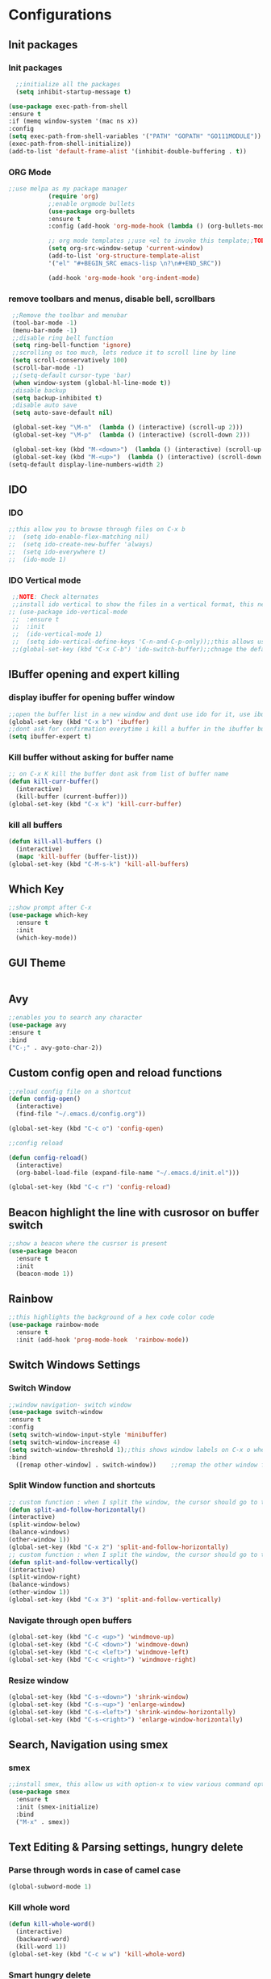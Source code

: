 * Configurations
** Init packages 
*** Init packages
#+BEGIN_SRC emacs-lisp
      ;;initialize all the packages
      (setq inhibit-startup-message t)

    (use-package exec-path-from-shell
    :ensure t
    :if (memq window-system '(mac ns x))
    :config
    (setq exec-path-from-shell-variables '("PATH" "GOPATH" "GO111MODULE"))
    (exec-path-from-shell-initialize))  		
    (add-to-list 'default-frame-alist '(inhibit-double-buffering . t))
#+END_SRC
*** ORG Mode
#+BEGIN_SRC emacs-lisp
;;use melpa as my package manager			   
	       (require 'org)						      
	       ;;enable orgmode bullets					      
	       (use-package org-bullets					      
	       :ensure t							      
	       :config (add-hook 'org-mode-hook (lambda () (org-bullets-mode)))) 
	       
	       ;; org mode templates ;;use <el to invoke this template;;TODO: not working
	       (setq org-src-window-setup 'current-window)
	       (add-to-list 'org-structure-template-alist
	       '("el" "#+BEGIN_SRC emacs-lisp \n?\n#+END_SRC"))
	       
	       (add-hook 'org-mode-hook 'org-indent-mode)
#+END_SRC
*** remove toolbars and menus, disable bell, scrollbars
#+BEGIN_SRC emacs-lisp
        ;;Remove the toolbar and menubar
        (tool-bar-mode -1)		 
        (menu-bar-mode -1)
        ;;disable ring bell function
        (setq ring-bell-function 'ignore)
        ;;scrolling os too much, lets reduce it to scroll line by line
        (setq scroll-conservatively 100)
        (scroll-bar-mode -1)
        ;;(setq-default cursor-type 'bar)
        (when window-system (global-hl-line-mode t))
        ;disable backup
        (setq backup-inhibited t)
        ;disable auto save
        (setq auto-save-default nil)

        (global-set-key "\M-n"  (lambda () (interactive) (scroll-up 2)))
        (global-set-key "\M-p"  (lambda () (interactive) (scroll-down 2)))

        (global-set-key (kbd "M-<down>")  (lambda () (interactive) (scroll-up 2)))
        (global-set-key (kbd "M-<up>")  (lambda () (interactive) (scroll-down 2)))
       (setq-default display-line-numbers-width 2)
#+END_SRC

** IDO
*** IDO
#+BEGIN_SRC emacs-lisp                             
;;this allow you to browse through files on C-x b
;;  (setq ido-enable-flex-matching nil)            
;;  (setq ido-create-new-buffer 'always)           
;;  (setq ido-everywhere t)                        
;;  (ido-mode 1)                                   

#+END_SRC

*** IDO Vertical mode
#+BEGIN_SRC emacs-lisp
  ;;NOTE: Check alternates											           
  ;;install ido vertical to show the files in a vertical format, this needs to be installed as its not part of emacs     
 ;; (use-package ido-vertical-mode										       	   
  ;;  :ensure t													       	   
  ;;  :init														   
  ;;  (ido-vertical-mode 1)												   
  ;;  (setq ido-vertical-define-keys 'C-n-and-C-p-only));;this allows us to traverse through files using up and down chords
  ;;(global-set-key (kbd "C-x C-b") 'ido-switch-buffer);;chnage the default key since the C-x b is bind to ibuffer         
#+END_SRC
** IBuffer opening and expert killing
*** display ibuffer for opening buffer window
#+BEGIN_SRC emacs-lisp												       
  ;;open the buffer list in a new window and dont use ido for it, use ibuffer, the window opens opn C-x b	       
  (global-set-key (kbd "C-x b") 'ibuffer)
  ;;dont ask for confirmation everytime i kill a buffer in the ibuffer buffer
  (setq ibuffer-expert t)					       
#+END_SRC													       
*** Kill buffer without asking for buffer name
#+BEGIN_SRC emacs-lisp						  
  ;; on C-x K kill the buffer dont ask from list of buffer name	  
  (defun kill-curr-buffer()					  
    (interactive)						  
    (kill-buffer (current-buffer)))				  
  (global-set-key (kbd "C-x k") 'kill-curr-buffer)		  
#+END_SRC
*** kill all buffers
#+BEGIN_SRC emacs-lisp
  (defun kill-all-buffers ()
    (interactive)
    (mapc 'kill-buffer (buffer-list)))
  (global-set-key (kbd "C-M-s-k") 'kill-all-buffers)
#+END_SRC
** Which Key
#+BEGIN_SRC emacs-lisp
  ;;show prompt after C-x
  (use-package which-key
    :ensure t
    :init
    (which-key-mode))
#+END_SRC
** GUI Theme
#+BEGIN_SRC emacs-lisp
 #+END_SRC
** Avy
#+BEGIN_SRC emacs-lisp
  ;;enables you to search any character
  (use-package avy
  :ensure t
  :bind
  ("C-;" . avy-goto-char-2))
#+END_SRC
** Custom config open and reload functions
#+BEGIN_SRC emacs-lisp
  ;;reload config file on a shortcut
  (defun config-open()
    (interactive)
    (find-file "~/.emacs.d/config.org"))

  (global-set-key (kbd "C-c o") 'config-open)

  ;;config reload

  (defun config-reload()
    (interactive)
    (org-babel-load-file (expand-file-name "~/.emacs.d/init.el")))

  (global-set-key (kbd "C-c r") 'config-reload)
#+END_SRC
** Beacon highlight the line with cusrosor on buffer switch
#+BEGIN_SRC emacs-lisp
  ;;show a beacon where the cusrsor is present
  (use-package beacon
    :ensure t
    :init
    (beacon-mode 1))
#+END_SRC
** Rainbow
#+BEGIN_SRC emacs-lisp
  ;;this highlights the background of a hex code color code
  (use-package rainbow-mode
    :ensure t
    :init (add-hook 'prog-mode-hook  'rainbow-mode))
#+END_SRC
** Switch Windows Settings
*** Switch Window
#+BEGIN_SRC emacs-lisp
    ;;window navigation- switch window
    (use-package switch-window
    :ensure t
    :config
    (setq switch-window-input-style 'minibuffer)
    (setq switch-window-increase 4)
    (setq switch-window-threshold 1);;this shows window labels on C-x o when the number of windows is greater than 3; keeping it 1 to allow resize shortcuts
    :bind
      ([remap other-window] . switch-window))    ;;remap the other window function to switch window
#+END_SRC
*** Split Window function and shortcuts
#+BEGIN_SRC emacs-lisp
    ;; custom function : when I split the window, the cursor should go to the newly created window
    (defun split-and-follow-horizontally()
    (interactive)
    (split-window-below)
    (balance-windows)
    (other-window 1))
    (global-set-key (kbd "C-x 2") 'split-and-follow-horizontally)
    ;; custom function : when I split the window, the cursor should go to the newly created window
    (defun split-and-follow-vertically()
    (interactive)
    (split-window-right)
    (balance-windows)
    (other-window 1))
    (global-set-key (kbd "C-x 3") 'split-and-follow-vertically)
#+END_SRC
*** Navigate through open buffers
#+BEGIN_SRC emacs-lisp
  (global-set-key (kbd "C-c <up>") 'windmove-up)
  (global-set-key (kbd "C-C <down>") 'windmove-down)
  (global-set-key (kbd "C-c <left>") 'windmove-left)
  (global-set-key (kbd "C-c <right>") 'windmove-right)
#+END_SRC
*** Resize window
#+BEGIN_SRC emacs-lisp
  (global-set-key (kbd "C-s-<down>") 'shrink-window)
  (global-set-key (kbd "C-s-<up>") 'enlarge-window)
  (global-set-key (kbd "C-s-<left>") 'shrink-window-horizontally)
  (global-set-key (kbd "C-s-<right>") 'enlarge-window-horizontally)
#+END_SRC
** Search, Navigation using smex
*** smex
#+BEGIN_SRC emacs-lisp
  ;;install smex, this allow us with option-x to view various command options
  (use-package smex
    :ensure t
    :init (smex-initialize)
    :bind
    ("M-x" . smex))
#+END_SRC
** Text Editing & Parsing settings, hungry delete
*** Parse through words in case of camel case
#+BEGIN_SRC emacs-lisp
  (global-subword-mode 1)
#+END_SRC
*** Kill whole word
#+BEGIN_SRC emacs-lisp
  (defun kill-whole-word()
    (interactive)
    (backward-word)
    (kill-word 1))
  (global-set-key (kbd "C-c w w") 'kill-whole-word)
#+END_SRC
*** Smart hungry delete
#+BEGIN_SRC emacs-lisp
  (use-package smart-hungry-delete
    :ensure t
    :init (global-set-key (kbd "C-<backspace>") 'smart-hungry-delete-backward-char))
#+END_SRC
*** Show line number in window
#+BEGIN_SRC emacs-lisp
  ;;(use-package hlinum
  ;; :ensure t)
  ;;(hlinum-activate)
  ;;(global-linum-mode t)
  ;;(setq linum-format "%3d \u2502")
  ;;(setq display-line-numbers 'relative)
  (setq-default display-line-numbers 'relative)
  (fringe-mode '(4 . 4))
  (defun custom-linum-background  ()
  (set-face-background 'line-number (color-darken-name (face-attribute 'default :background) 2)))
;;    (add-to-list 'default-frame-alist 'my-set-background-color)
;;(add-hook 'after-make-frame-functions (set-face-background 'line-number (color-darken-name (face-attribute 'default :background) 2)))
(add-hook 'prog-mode-hook 'custom-linum-background)

#+END_SRC
*** Replace yes and no with y or n
#+BEGIN_SRC emacs-lisp
  ;;ad alias for yes or no
  (defalias 'yes-or-no-p 'y-or-n-p)
#+END_SRC
*** Copy whole line
#+BEGIN_SRC emacs-lisp
  (defun copy-whole-line()
    (interactive)
    (save-excursion
      (kill-new (buffer-substring (point-at-bol) (point-at-eol)))))
  (global-set-key (kbd "C-c w l") 'copy-whole-line)

  ;; C-c w e copy rest of the line
    (defun copy-line-to-endofline()
      (interactive)
      (save-excursion
        (kill-new (buffer-substring (point) (point-at-eol)))))
    (global-set-key (kbd "C-c w e") 'copy-line-to-endofline)
#+END_SRC

*** kill ring- multiple
#+BEGIN_SRC emacs-lisp
  (use-package popup-kill-ring
    :ensure t
    :bind ("M-y" . popup-kill-ring))
#+END_SRC
*** mutiple cursors (highlight the selected text on the page and edit all)
#+BEGIN_SRC emacs-lisp
    (use-package multiple-cursors
      :ensure t
      :bind ("C-c q" . 'mc/mark-all-like-this))
  (global-set-key (kbd "C-S-c") 'mc/edit-lines)
#+END_SRC
*** expand-region
#+BEGIN_SRC emacs-lisp
  (use-package expand-region
    :ensure t)
  (global-set-key (kbd "C-=") 'er/expand-region)
#+END_SRC
*** pretty symbols
#+BEGIN_SRC emacs-lisp
  ;;chnages words to symbols like lambda, >= etc
  (use-package pretty-mode
    :ensure t
    :config (global-pretty-mode t))
#+END_SRC
*** replace the selection on select+type
#+BEGIN_SRC emacs-lisp
  ;;overwrite the selected values
  (delete-selection-mode 1)

#+END_SRC
** Programming Basic Settings
*** Electric Pair
#+BEGIN_SRC emacs-lisp
  ;;autocomplete the parentheses and others
  (setq electric-pair-pairs '(
			     (?\( . ?\))
			     (?\[ . ?\])
			     (?\" . ?\")
			     (?\' . ?\')
			     (?\{ . ?\})
			     ))
  (electric-pair-mode t)
#+END_SRC
*** sudo edit
#+BEGIN_SRC emacs-lisp
  (use-package sudo-edit
    :ensure t
    :bind ("s-e" . sudo-edit))
#+END_SRC
*** rainbow delimiters
#+BEGIN_SRC emacs-lisp
  (use-package rainbow-delimiters
  :ensure t
  :init (add-hook 'prog-mode-hook #'rainbow-delimiters-mode)
  (show-paren-mode 1))
(setq show-paren-style 'parenthesis)
(set-face-attribute 'show-paren-match nil :weight 'extra-bold)
#+END_SRC
*** Autocomplete
#+BEGIN_SRC emacs-lisp
      (use-package company
      :ensure t
      :config
      (setq company-idle-delay 0)
      (setq company-minimum-prefix-length 1)
      :init
      (add-hook 'after-init-hook 'global-company-mode))
  (setq company-begin-commands '(self-insert-command))

  ;;show companyquick help for symbols on popup
   (use-package company-quickhelp
     :ensure t)
   (company-quickhelp-mode)
#+END_SRC
*** yasnippet
#+BEGIN_SRC emacs-lisp
    ;;yasnippet provides the functionality
    ;;yasnippet snippet provides the snippets
    ;; (use-package yasnippet
    ;;   :ensure t
    ;;   :config
    ;;   (use-package yasnippet-snippets
    ;;     :ensure t)
    ;;   (yas-reload-all)
    ;;   (yas-global-mode))
  ;;add custom snippets to /snippets/<prog.lang.name>-mode/ dir
#+END_SRC
*** Comment
#+BEGIN_SRC emacs-lisp
  ;; Toggle Comment Uncomment line
   (global-set-key (kbd "C-c .") 'comment-line)
#+END_SRC
*** Indentation highlighting
#+BEGIN_SRC emacs-lisp
  (use-package highlight-indent-guides
      :ensure t)
  (setq highlight-indent-guides-method 'character)
  (setq highlight-indent-guides-responsive 'stack)
  (setq highlight-indent-guides-delay 0)


  (set-face-background 'highlight-indent-guides-odd-face "darkgray")
  (set-face-background 'highlight-indent-guides-even-face "dimgray")
  (set-face-foreground 'highlight-indent-guides-character-face "dimgray")

  (add-hook 'prog-mode-hook 'highlight-indent-guides-mode)
  (setq highlight-indent-guides-auto-character-face-perc 13)
#+END_SRC
*** IMenu
#+BEGIN_SRC emacs-lisp
(use-package imenu-list
  :ensure t
  :bind (("C-." . imenu-list-smart-toggle))
  :config
  (setq imenu-list-focus-after-activation t
        imenu-list-auto-resize nil))
#+END_SRC
*** highlight parenthesis
#+BEGIN_SRC emacs-lisp
  ;; (use-package highlight-parentheses
  ;; :ensure t)
  ;; (add-hook 'prog-mode-hook #'highlight-parentheses-mode)
  ;; (highlight-parentheses-mode)
  ;; (show-paren-mode 1)
#+END_SRC
** Modeline
*** Show line numbers
#+BEGIN_SRC emacs-lisp
  (line-number-mode 1)
  (column-number-mode 1)
#+END_SRC
*** smart mode line
#+BEGIN_SRC emacs-lisp
(setq sml/no-confirm-load-theme t)
(use-package smart-mode-line
:ensure t
:init (setq sml/theme 'dark))
;; TODO: use package dimisnish to remove minor modes fdeom the mode line
#+END_SRC
** Dashboard
#+BEGIN_SRC emacs-lisp
  (use-package dashboard
    :ensure t
    :config (dashboard-setup-startup-hook))
  (setq dashboard-banner-logo-title "Welcome Master K")
  (setq dashboard-center-content t)
#+END_SRC
** dmenu
#+BEGIN_SRC emacs-lisp
  (use-package dmenu
    :ensure t
    :bind ("C-M-<SPC>" . 'dmenu))
#+END_SRC
** symon
#+BEGIN_SRC emacs-lisp
  ;;system monitoring
  (use-package symon
    :ensure t
    :bind
    ("s-h" . symon-mode))
#+END_SRC
** IVY Swiper and Counsel(Add this at the end of file)
   #+BEGIN_SRC emacs-lisp
       ;;ivy is use as a replacement for ido
     (use-package ivy
       :ensure t
       :init (ivy-mode 1)
       (setq ivy-use-virtual-buffers t)
       (setq enable-recursive-minibuffers t)
       )
     ;;use ivy to switch buffers in the the mini buffer
     (global-set-key (kbd "C-x C-b") 'ivy-switch-buffer);;chnage the default key since the C-x b is bind to ibuffer

     ;;swiper: this provides a better search functionality, dependent on ivy package
     ;;use swiper for searching C-s
     (use-package swiper
       :ensure t
       :bind("C-s" . 'swiper)
       )
     ;;use counsel for command fuzzy search
     (use-package counsel
       :ensure t
       :init (counsel-mode 1))
       ;;add this at the end of file; else M-x bindings gets overidden
     (global-set-key (kbd "M-x") 'counsel-M-x)
   #+END_SRC
** Treemacs
#+BEGIN_SRC emacs-lisp
  ;; project-explorer installation
   (use-package treemacs
     :ensure t
     :bind
   ("M-p" . treemacs)
   ("M-0" . treemacs-select-window)
   )
   (setq treemacs-icons-dired-mode nil)
   (setq treemacs-filewatch-mode t)
   (setq treemacs-indentation-string " ")
   (setq treemacs-fringe-indicator-mode t)
   (setq treemacs-git-mode 'extended)
   (setq treemacs-show-hidden-files t)
   (setq treemacs-sorting 'alphabetic-asc)
   (setq treemacs-recenter-after-file-follow t)
   (setq split-width-threshold 0)
   (setq treemacs-position 'right)
   (setq treemacs-no-png-images t)
#+END_SRC
** Treemacs Lsp
#+BEGIN_SRC emacs-lisp
      (use-package lsp-treemacs
      :ensure t
      :config
      (lsp-treemacs-sync-mode 1))
#+END_SRC
** Cassandra
#+BEGIN_SRC emacs-lisp
  ;;Cassandra Plugin
  (use-package cql-mode
    :ensure t)
  ;;Enable go-mode only for .go file extensions
  (add-to-list 'auto-mode-alist '("\\.cql\\'" . cql-mode))
#+END_SRC
** Scroll Functions
#+BEGIN_SRC emacs-lisp
  ;;scroll in place without moving cursor
  (defun kb-scroll-up-hold-cursor ()
    "Scroll up one position in file."
    (interactive)
    (scroll-up-command 1))

  (defun kb-scroll-down-hold-cursor ()
    "Scroll down one position in file."
    (interactive)
    (scroll-up-command -1))

  ;;use these functions if you want to move the cusor with the scroll
  (defun kb-scroll-up ()
    "Scroll up one position in file, move cursor with the scroll."
    (interactive)
    (scroll-up-command -1)
    (forward-line -1))

  (defun kb-scroll-down ()
    "Scroll down one position in file, move cursor with the scroll."
    (interactive)
    (scroll-up-command 1)
    (forward-line 1))

  (bind-key "M-s-<up>"  'kb-scroll-up-hold-cursor)
  (bind-key "M-s-<down>"  'kb-scroll-down-hold-cursor)
#+END_SRC
** Smart Tabs
#+BEGIN_SRC emacs-lisp
  (use-package smart-tabs-mode
    :ensure t
    :config
    (setq indent-tab-mode t))
#+END_SRC
*** move the file backups to a different location
#+BEGIN_SRC emacs-lisp
  ;;Save backup file at a different location
  (setq backup-directory-alist '(("." . "~/.emacs.d/backup"))
    backup-by-copying t    ; Don't delink hardlinks
    version-control t      ; Use version numbers on backups
    delete-old-versions t  ; Automatically delete excess backups
    kept-new-versions 20   ; how many of the newest versions to keep
    kept-old-versions 5    ; and how many of the old
    )

#+END_SRC
** Display File name at the top
#+BEGIN_SRC emacs-lisp
  ;;Display file path in the title bar
  (setq frame-title-format
    '(:eval
      (if buffer-file-name
          (replace-regexp-in-string
           "\\\\" "/"
           (replace-regexp-in-string
            (regexp-quote (getenv "HOME")) "~"
            (convert-standard-filename buffer-file-name)))
        (buffer-name))))
#+END_SRC
** Tramp
#+BEGIN_SRC emacs-lisp
(require 'tramp)
(add-to-list 'tramp-remote-path "/home/kartik/src/go/bin")
;;(add-to-list 'tramp-remote-path 'tramp-own-remote-path)
(let ((process-environment tramp-remote-process-environment))
       (setenv "ENV" "$HOME/.profile")
       (setq tramp-remote-process-environment process-environment))
#+END_SRC
** GO Mode
#+BEGIN_SRC emacs-lisp
      (use-package go-mode
      :ensure t)
      (add-to-list 'auto-mode-alist '("\\.go\\'" . go-mode))
(add-hook 'go-mode-hook 'go-imenu-setup)
#+END_SRC
** GO IMenu
#+BEGIN_SRC emacs-lisp
(unless (package-installed-p 'go-imenu)
  (package-refresh-contents)
  (package-install 'go-imenu))
  (add-hook 'go-mode-hook 'go-imenu-setup)
#+END_SRC
** LSP
*** LSP mode(enabled for GO mode)
#+BEGIN_SRC emacs-lisp
  ;;lsp go mode

  ;;(add-to-list 'auto-mode-alist '("\\.go\\'" . 'go-mode))
  ;;(add-to-list 'auto-mode-alist '("\\.go\\'" . 'go-mode))
  (use-package lsp-mode
      :ensure t
            :commands (lsp lsp-deferred lsp-format-buffer lsp-organize-imports)
            :hook (go-mode . lsp-deferred))


  (defun lsp-go-install-save-hooks ()
      (add-hook 'before-save-hook #'lsp-format-buffer t t)
              (add-hook 'before-save-hook #'lsp-organize-imports t t))
  (add-hook 'go-mode-hook #'lsp-go-install-save-hooks)
  (add-hook 'go-mode-hook #'lsp)

  (setq-default lsp-headerline-breadcrumb-enable t)
  (setq lsp-enable-symbol-highlighting t)
  ;;(setq lsp-completion-provider :none)
  (setq-default lsp-completion-show-detail t)
  (setq-default lsp-completion-show-kind t)
  (setq-default lsp-lens-enable t)
  (setq-default lsp-ui-sideline-enable t)
  (setq-default lsp-ui-sideline-show-code-actions t)
  (setq-default lsp-ui-sideline-enable t)
  (setq-default lsp-ui-sideline-show-hover nil)
  ;;(setq-default lsp-eldoc-enable-hover t)
  (setq-default lsp-modeline-diagnostics-enable t)
  (setq-default lsp-enable-semantic-highlighting nil)
  (setq-default lsp-enable-snippet t)

  (setq-default lsp-lens-enable t)
  (setq-default lsp-signature-auto-activate t)
  (setq-default lsp-signature-doc-lines 1)
  (setq-default lsp-lens-place-position 'above-line)
  (setq-default lsp-modeline-workspace-status-enable t)
  (set-face-attribute 'lsp-face-highlight-textual nil
                    :background "#474747")
  (with-eval-after-load 'lsp-mode
    (add-hook 'lsp-mode-hook #'lsp-enable-which-key-integration))
#+END_SRC
*** LSP UI
#+BEGIN_SRC emacs-lisp
    (use-package lsp-ui
    :ensure t)
  (define-key lsp-ui-mode-map [remap xref-find-definitions] #'lsp-ui-peek-find-definitions)
  (define-key lsp-ui-mode-map [remap xref-find-references] #'lsp-ui-peek-find-references)
  (setq lsp-ui-sideline-show-code-actions t)
  (global-set-key (kbd "C-c a") 'lsp-ui-sideline-apply-code-actions)
  (setq lsp-ui-doc-enable t)
  (setq lsp-ui-doc-max-height 20)
  (setq lsp-ui-peek-enable t)
  (setq lsp-ui-peek-show-directory t)
(setq lsp-ui-imenu-window-width 40)
  (global-set-key (kbd "C-?") 'lsp-ui-imenu)
(setq-default lsp-enable-symbol-highlighting t)
#+END_SRC
*** flycheck
#+BEGIN_SRC emacs-lisp
  (use-package flycheck
    :ensure t)
  (global-flycheck-mode)
  ;;(package-install 'exec-path-from-shell)
  ;;(exec-path-from-shell-initialize)
#+END_SRC
*** lsp ivy
#+BEGIN_SRC emacs-lisp
  (use-package lsp-ivy :commands lsp-ivy-workspace-symbol)
  ;;(use-package lsp-treemacs :commands lsp-treemacs-errors-list)
#+END_SRC
*** lsp dap mpde for debugging
#+BEGIN_SRC emacs-lisp

    (use-package dap-mode
      :ensure t
      :commands dap-mode
      :hook (dap-stopped . (lambda (arg) (call-interactively #'dap-hydra)))
      :config
      (dap-mode 1)
      (require 'dap-ui)
      (dap-ui-mode 1)
      (require 'dap-lldb))

  (use-package dap-mode
    :ensure t)
    (setq dap-auto-configure-features '(sessions locals controls tooltip))
#+END_SRC
*** company mode(already installed)
*** lsp treemacs
#+BEGIN_SRC emacs-lisp
;;(lsp-treemacs-sync-mode 1)
#+END_SRC
*** lsp configurations
#+BEGIN_SRC emacs-lisp
  (lsp-register-custom-settings
   '(("gopls.completeUnimported" t t)
     ("gopls.staticcheck" t t)))
#+END_SRC
*** company lsp
#+BEGIN_SRC emacs-lisp
  ;; Lsp completion
  (use-package company-lsp
    :defer t
    :after lsp company
    :init
    (setq company-lsp-cache-candidates 'auto)
    :config
    (setq company-lsp-filter-candidates t))
#+END_SRC

*** GO PLS configurations
#+BEGIN_SRC emacs-lisp
;;(setq lsp-go-hover-kind "FullDocumentation")
#+END_SRC
** GO debugger
#+BEGIN_SRC emacs-lisp
;;;  (use-package go-dlv
 ;; :ensure t)
#+END_SRC
** GO Mode
#+BEGIN_SRC emacs-lisp

#+END_SRC
** Go Configurations
*** Go Direx
#+BEGIN_SRC emacs-lisp
;;  go get -u github.com/jstemmer/gotags
  (use-package direx
  :ensure t)
  (global-set-key (kbd "C-x C-j") 'direx:jump-to-directory)
 ;; install go tags

  (use-package go-direx
    :ensure t)
  (define-key go-mode-map (kbd "C-x C-j") 'go-direx-pop-to-buffer)


  (use-package popwin
    :ensure t)
  (push '("^\*go-direx:" :regexp t :position right :width 0.4 :dedicated t :stick t)
        popwin:special-display-config)
#+END_SRC
*** Go fill struct
#+BEGIN_SRC emacs-lisp
;;(use-package go-fill-struct
;; :ensure t)
#+END_SRC
*** Go Generate Test
#+BEGIN_SRC emacs-lisp
     ;Installs go-gen-test which generates test functions for the selcted functions
     ;;go get -u github.com/cweill/gotests/...
  (use-package gotest
    :ensure t)
  (use-package go-gen-test
    :ensure t)
#+END_SRC
*** Go Imports
#+BEGIN_SRC emacs-lisp
 ;; (use-package go-imports
 ;; :ensure t)
;;(setq go-save-hook #'goimports-before-save)
#+END_SRC
*** Go Guru
#+BEGIN_SRC emacs-lisp
  ;;install go guru and go eldoc using go get and emacs package
  (use-package go-guru
    :ensure t)
    (add-hook 'go-mode-hook #'go-guru-hl-identifier-mode)
;;use-go-mode-set-scope github.com/...   to specificy package scope usually a path to your project
#+END_SRC
*** Go eldoc
#+BEGIN_SRC emacs-lisp
;;show function paremeters in the minibuffer
(use-package go-eldoc
:ensure t) ;; Don't need to require, if you install by package.el
(add-hook 'go-mode-hook 'go-eldoc-setup)
(set-face-attribute 'eldoc-highlight-function-argument nil
                    :underline t
                    :weight 'bold)
#+END_SRC
*** Go fill struct
#+BEGIN_SRC emacs-lisp
(use-package go-fill-struct
:ensure t)
#+END_SRC
** DAP Mode
#+BEGIN_SRC emacs-lisp
  ;; (use-package dap-mode
  ;;   :ensure t)
  ;; (require 'dap-go)
  ;; (add-hook 'dap-stopped-hook
  ;; 	  (lambda (arg) (call-interactively #'dap-hydra)))

  ;; (dap-mode 1)

  ;; ;; The modes below are optional

  ;; (dap-ui-mode 1)
  ;; ;; enables mouse hover support
  ;; (dap-tooltip-mode 1)
  ;; ;; use tooltips for mouse hover
  ;; ;; if it is not enabled `dap-mode' will use the minibuffer.
  ;; (tooltip-mode 1)
  ;; ;; displays floating panel with debug buttons
  ;; ;; requies emacs 26+
  ;; (dap-ui-controls-mode 1)

#+END_SRC
** Tramp
#+BEGIN_SRC emacs-lisp
(require 'tramp)
(defvar tramp-remote-path nil)
(setq tramp-remote-path "~/src/go/bin")
(setq tramp-remote-path "/usr/local/go/bin")

(custom-set-variables  '(tramp-remote-path
    (quote
     (tramp-own-remote-path))))

;;(let ((process-environment tramp-remote-process-environment))
;;       (setenv "ENV" "$HOME/.profile")
;;       (setq tramp-remote-process-environment process-environment))

(lsp-register-client
    (make-lsp-client :new-connection (lsp-tramp-connection "gopls")
                     :major-modes '(go-mode)
                     :remote? t
                     :server-id 'gopls-remote))

#+END_SRC
** COMMENT DOOM Theme
#+BEGIN_SRC emacs-lisp
  (use-package base16-theme
     :ensure t)
  ;;THE INITIALIZATION OF THIS THEME IS DONE IN THE init.el FILE
#+END_SRC
** Make Mode
#+BEGIN_SRC emacs-lisp
(use-package make-mode
:ensure t)
#+END_SRC
** JSON Mode
#+BEGIN_SRC emacs-lisp
(use-package json-mode
  :mode "\\.json\\'")
#+END_SRC
** Yaml Mode
#+BEGIN_SRC emacs-lisp
#+END_SRC
** Evil Mode
#+BEGIN_SRC emacs-lisp
;;  (use-package evil
;;    :ensure t
;;    :config (evil-mode 1))

;;  (use-package undo-tree
;;    :ensure t)
;;  ;(global-undo-tree-mode)

;;  (use-package undo-fu
;;    :ensure t)
;;  (define-key evil-normal-state-map "u" 'undo-fu-only-undo)
;;  (define-key evil-normal-state-map "\C-r" 'undo-fu-only-redo)
#+END_SRC
** Package updater
#+BEGIN_SRC emacs-lisp
  (use-package auto-package-update
     :ensure t
     :config
     (setq auto-package-update-delete-old-versions t
           auto-package-update-interval 4)
     (auto-package-update-maybe))

#+END_SRC
